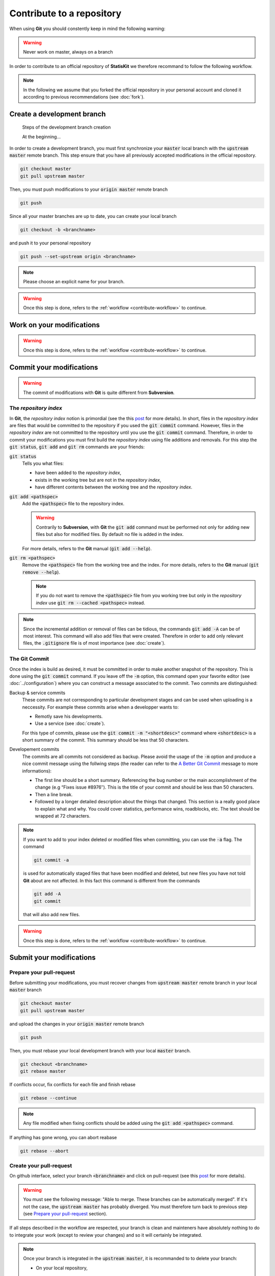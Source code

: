 .. ................................................................................ ..
..                                                                                  ..
..  StatisKit: meta-repository providing general documentation and tools for the    ..
..  **StatisKit** Organization                                                      ..
..                                                                                  ..
..  Copyright (c) 2016 Pierre Fernique                                              ..
..                                                                                  ..
..  This software is distributed under the CeCILL-C license. You should have        ..
..  received a copy of the legalcode along with this work. If not, see              ..
..  <http://www.cecill.info/licences/Licence_CeCILL-C_V1-en.html>.                  ..
..                                                                                  ..
..  File authors: Pierre Fernique <pfernique@gmail.com> (26)                        ..
..                                                                                  ..
.. ................................................................................ ..

Contribute to a repository
##########################

When using **Git** you should constently keep in mind the following warning:

.. warning::
    
    Never work on master, always on a branch

In order to contribute to an official repository of **StatisKit** we therefore recommand to follow the following workflow.

.. _contribute-workflow:

.. blockdiag::
    :align: center
    :desctable:
    
    blockdiag {

        A [label = "Branch", shape="roundedbox",
           description="See `Create a development branch`_ section. In order |br|
                        to enable code review from mainteners, the |br|
                        development must be short (i.e. one branch for one |br|
                        task such as new feature, bug fix...)."];
        B [label = "Work", shape="roundedbox",
           description="See `Work on your modifications`_ section. In order |br|
                        to benefit from tools developped by mainteners and |br|
                        ensure code quality, the development must respect |br|
                        some guidelines."];
        C [label = "Commit", shape="roundedbox",
           description="See `Commit your modifications`_ section. Commits |br|
                        are snapshots of the repository. There are useful |br|
                        in particular for versionning software or create |br|
                        backups."];
        D [label = "Upload ?", shape="diamond",
           description="If you want to upload your modifications to your |br|
                        personal repository, you shoud use the :code:`git push` |br|
                        command. Otherwise, you can continue to add |br|
                        commits."];
        E [label = "Finished ?", shape="diamond",
           description="If your work on the branch is done, you should |br|
                        submit your modifications to the official repository. |br|
                        Otherwise, you can continue to add commits."];
        F [label = "Submit", shape="roundedbox",
           description="See `Submit your modifications`_ section. In order |br|
                        to integrate your modifications to the official |br|
                        repository, you must submit your modifications |br|
                        that will be integrated by **StatisKit** mainteners."];
        
        A -> B -> C;
        C -> D;
            
        D -> B;
        E -> B [label = "No"];

        group {
            orientation = portrait;
            color = "#FFFFFF";
            
            D -> E;
            E -> F;
        }
    }

.. |br| raw:: html

   <br />

.. note::

    In the following we assume that you forked the official repository in your personal account and cloned it according to previous recommendations (see :doc:`fork`).

Create a development branch
===========================


.. figure:: branch.gif
    :alt: Create a development branch
    
    Steps of the development branch creation
    
    At the beginning...
    
In order to create a development branch, you must first synchronize your :code:`master` local branch with the :code:`upstream master` remote branch.
This step ensure that you have all previously accepted modifications in the official repository.

.. code-block:: console

    git checkout master
    git pull upstream master

Then, you must push modifications to your :code:`origin master` remote branch

.. code-block:: console

    git push

Since all your master branches are up to date, you can create your local branch

.. code-block:: console

    git checkout -b <branchname>

and push it to your personal repository

.. code-block:: console

    git push --set-upstream origin <branchname>


.. note::

    Please choose an explicit name for your branch.


.. warning::

    Once this step is done, refers to the :ref:`workflow <contribute-workflow>` to continue.

Work on your modifications
==========================

.. warning::

    Once this step is done, refers to the :ref:`workflow <contribute-workflow>` to continue.

Commit your modifications
=========================

.. warning::

    The commit of modifications with **Git** is quite different from **Subversion**.

The *repository index*
----------------------

In **Git**, the *repository index* notion is primordial (see the this `post <http://www.gitguys.com/topics/whats-the-deal-with-the-git-index/>`_ for more details).
In short, files in the *repository index* are files that would be committed to the repository if you used the :code:`git commit` command.
However, files in the *repository index* are not committed to the repository until you use the :code:`git commit` command.
Therefore, in order to commit your modifications you must first build the *repository index* using file additions and removals.
For this step the :code:`git status`, :code:`git add` and :code:`git rm` commands are your friends:

:code:`git status`
    Tells you what files:

    * have been added to the *repository index*,
    * exists in the working tree but are not in the *repository index*,
    * have different contents between the working tree and the *repository index*.

:code:`git add <pathspec>`
    Add the :code:`<pathspec>` file to the repository index.
    
    .. warning::
    
        Contrarily to **Subversion**, with **Git** the :code:`git add` command must be performed not only for adding new files but also for modified files.
        By default no file is added in the index.
       
    For more details, refers to the **Git** manual (:code:`git add --help`).

:code:`git rm <pathspec>`
    Remove the :code:`<pathspec>` file from the working tree and the index.
    For more details, refers to the **Git** manual (:code:`git remove --help`).

    .. note::

        If you do not want to remove the  :code:`<pathspec>` file from you working tree but only in the *repository index* use :code:`git rm --cached <pathspec>` instead.

.. note::

    Since the incremental addition or removal of files can be tidious, the commands :code:`git add -A` can be of most interest.
    This command will also add files that were created.
    Therefore in order to add only relevant files, the :code:`.gitignore` file is of most importance (see :doc:`create`). 


The **Git** Commit
------------------

Once the index is build as desired, it must be committed in order to make another snapshot of the repository.
This is done using the :code:`git commit` command.
If you leave off the :code:`-m` option, this command open your favorite editor (see :doc:`../configuration`) where you can construct a message associated to the commit.
Two commits are distinguished:

Backup & service commits
    These commits are not corresponding to particular development stages and can be used when uploading is a neccessity.
    For example these commits arise when a developper wants to:
    
    * Remotly save his developments.
    * Use a service (see :doc:`create`).

    For this type of commits, please use the :code:`git commit -m "<shortdesc>"` command where :code:`<shortdesc>` is a short summary of the commit.
    This summary should be less that 50 characters.

Developement commits
    The commits are all commits not considered as backup. 
    Please avoid the usage of the :code:`-m` option and produce a nice commit message using the follwing steps (the reader can refer to the `A Better Git Commit <https://web-design-weekly.com/2013/09/01/a-better-git-commit/>`_ message to more informations):

    * The first line should be a short summary.
      Referencing the bug number or the main accomplishment of the change (e.g “Fixes issue #8976″).
      This is the title of your commit and should be less than 50 characters.
      
    * Then a line break.
      
    * Followed by a longer detailed description about the things that changed.
      This section is a really good place to explain what and why.
      You could cover statistics, performance wins, roadblocks, etc. The text should be wrapped at 72 characters.

.. note::

    If you want to add to your index deleted or modified files when committing, you can use the :code:`-a` flag.
    The command

    .. code-block:: console
    
        git commit -a

    is used for automatically staged files that have been modified and deleted, but new files you have not told **Git** about are not affected.
    In this fact this command is different from the commands

    .. code-block:: console

        git add -A
        git commit

    that will also add new files.

.. warning::

    Once this step is done, refers to the :ref:`workflow <contribute-workflow>` to continue.

Submit your modifications
=========================

Prepare your pull-request
-------------------------

Before submitting your modifications, you must recover changes from :code:`upstream master` remote branch in your local :code:`master` branch

.. code-block:: console

        git checkout master
        git pull upstream master

and upload the changes in your :code:`origin master` remote branch

.. code-block:: console

        git push
        
Then, you must rebase your local development branch with your local :code:`master` branch.

.. code-block:: console

        git checkout <branchname>
        git rebase master

If conflicts occur, fix conflicts for each file and finish rebase

.. code-block:: console

        git rebase --continue

.. note::

    Any file modified when fixing conflicts should be added using the :code:`git add <pathspec>` command.

If anything has gone wrong, you can abort reabase

.. code-block:: console

        git rebase --abort

Create your pull-request
------------------------

On github interface, select your branch :code:`<branchname>` and click on pull-request (see this `post <https://help.github.com/articles/using-pull-requests/>`_ for more details).

.. warning::

    You must see the following message: "Able to merge. These branches can be automatically merged".
    If it's not the case, the :code:`upstream master` has probably diverged.
    You must therefore turn back to previous step (see `Prepare your pull-request`_ section).

If all steps described in the workflow are respected, your branch is clean and mainteners have absolutely nothing to do to integrate your work (except to review your changes) and so it will certainly be integrated.

.. note::

    Once your branch is integrated in the :code:`upstream master`, it is recommanded to to delete your branch:

    * On your local repository,

      .. code-block:: console
      
            git checkout master
            git branch -d <branchname>

    * On your personal repository,

      .. code-block:: console
      
            git push origin --delete <branchname>

.. warning::

    Once this step is done, refers to the :ref:`workflow <contribute-workflow>` to continue.

.. MngIt

.. |NAME| replace:: StatisKit

.. |BRIEF| replace:: meta-repository providing general documentation and tools for the **StatisKit** Organization

.. |VERSION| replace:: v0.1.0

.. |AUTHORSFILE| replace:: AUTHORS.rst

.. _AUTHORSFILE : AUTHORS.rst

.. |LICENSENAME| replace:: CeCILL-C

.. |LICENSEFILE| replace:: LICENSE.rst

.. _LICENSEFILE : LICENSE.rst

.. MngIt

